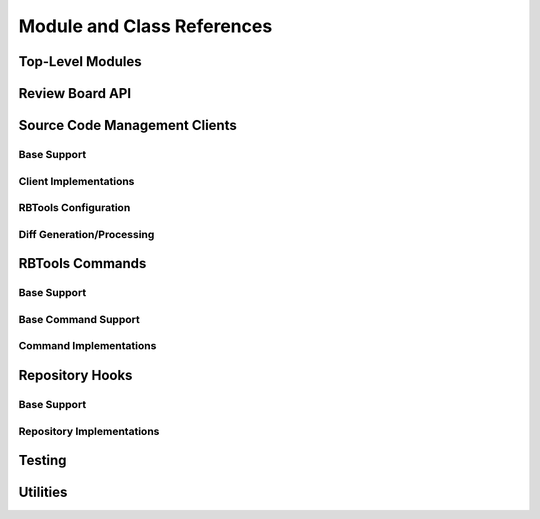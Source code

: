 .. _rbtools-coderef:

===========================
Module and Class References
===========================


Top-Level Modules
=================

.. autosummary::
   :toctree: python

   rbtools
   rbtools.deprecation


Review Board API
================

.. autosummary::
   :toctree: python

   rbtools.api
   rbtools.api.cache
   rbtools.api.capabilities
   rbtools.api.client
   rbtools.api.decode
   rbtools.api.decorators
   rbtools.api.errors
   rbtools.api.factory
   rbtools.api.request
   rbtools.api.resource
   rbtools.api.transport
   rbtools.api.transport.sync
   rbtools.api.utils


Source Code Management Clients
==============================

Base Support
------------

.. autosummary::
   :toctree: python

   rbtools.clients
   rbtools.clients.base
   rbtools.clients.base.patch
   rbtools.clients.base.registry
   rbtools.clients.base.repository
   rbtools.clients.base.scmclient
   rbtools.clients.errors


Client Implementations
----------------------

.. autosummary::
   :toctree: python

   rbtools.clients.bazaar
   rbtools.clients.clearcase
   rbtools.clients.cvs
   rbtools.clients.git
   rbtools.clients.mercurial
   rbtools.clients.perforce
   rbtools.clients.plastic
   rbtools.clients.sos
   rbtools.clients.svn
   rbtools.clients.tfs


RBTools Configuration
---------------------

.. autosummary::
   :toctree: python

   rbtools.config
   rbtools.config.config
   rbtools.config.loader


Diff Generation/Processing
--------------------------

.. autosummary::
   :toctree: python

   rbtools.diffs
   rbtools.diffs.tools
   rbtools.diffs.tools.backends
   rbtools.diffs.tools.backends.gnu
   rbtools.diffs.tools.base
   rbtools.diffs.tools.base.diff_file_result
   rbtools.diffs.tools.base.diff_tool
   rbtools.diffs.tools.errors
   rbtools.diffs.tools.registry
   rbtools.diffs.writers


RBTools Commands
================

Base Support
------------

.. autosummary::
   :toctree: python

   rbtools.commands
   rbtools.commands.main



Base Command Support
--------------------

.. autosummary::
   :toctree: python

   rbtools.commands
   rbtools.commands.base.
   rbtools.commands.base.commands
   rbtools.commands.base.errors
   rbtools.commands.base.options
   rbtools.commands.base.output


Command Implementations
-----------------------

.. autosummary::
   :toctree: python

   rbtools.commands.alias
   rbtools.commands.api_get
   rbtools.commands.attach
   rbtools.commands.clearcache
   rbtools.commands.close
   rbtools.commands.diff
   rbtools.commands.info
   rbtools.commands.install
   rbtools.commands.land
   rbtools.commands.list_repo_types
   rbtools.commands.login
   rbtools.commands.logout
   rbtools.commands.patch
   rbtools.commands.post
   rbtools.commands.publish
   rbtools.commands.review
   rbtools.commands.setup_completion
   rbtools.commands.setup_repo
   rbtools.commands.stamp
   rbtools.commands.status
   rbtools.commands.status_update


Repository Hooks
================

Base Support
------------

.. autosummary::
   :toctree: python

   rbtools.hooks
   rbtools.hooks.common


Repository Implementations
--------------------------

.. autosummary::
   :toctree: python

   rbtools.hooks.git


Testing
=======

.. autosummary::
   :toctree: python

   rbtools.testing
   rbtools.testing.api
   rbtools.testing.api.payloads
   rbtools.testing.api.transport
   rbtools.testing.commands
   rbtools.testing.testcase
   rbtools.testing.transport


Utilities
=========

.. autosummary::
   :toctree: python

   rbtools.utils
   rbtools.utils.aliases
   rbtools.utils.checks
   rbtools.utils.commands
   rbtools.utils.console
   rbtools.utils.diffs
   rbtools.utils.encoding
   rbtools.utils.errors
   rbtools.utils.filesystem
   rbtools.utils.graphs
   rbtools.utils.match_score
   rbtools.utils.process
   rbtools.utils.repository
   rbtools.utils.review_request
   rbtools.utils.source_tree
   rbtools.utils.testbase
   rbtools.utils.users
